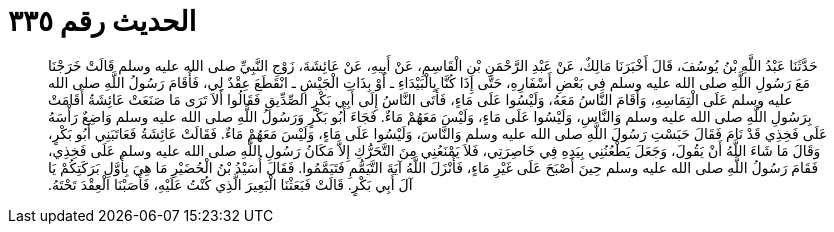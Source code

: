
= الحديث رقم ٣٣٥

[quote.hadith]
حَدَّثَنَا عَبْدُ اللَّهِ بْنُ يُوسُفَ، قَالَ أَخْبَرَنَا مَالِكٌ، عَنْ عَبْدِ الرَّحْمَنِ بْنِ الْقَاسِمِ، عَنْ أَبِيهِ، عَنْ عَائِشَةَ، زَوْجِ النَّبِيِّ صلى الله عليه وسلم قَالَتْ خَرَجْنَا مَعَ رَسُولِ اللَّهِ صلى الله عليه وسلم فِي بَعْضِ أَسْفَارِهِ، حَتَّى إِذَا كُنَّا بِالْبَيْدَاءِ ـ أَوْ بِذَاتِ الْجَيْشِ ـ انْقَطَعَ عِقْدٌ لِي، فَأَقَامَ رَسُولُ اللَّهِ صلى الله عليه وسلم عَلَى الْتِمَاسِهِ، وَأَقَامَ النَّاسُ مَعَهُ، وَلَيْسُوا عَلَى مَاءٍ، فَأَتَى النَّاسُ إِلَى أَبِي بَكْرٍ الصِّدِّيقِ فَقَالُوا أَلاَ تَرَى مَا صَنَعَتْ عَائِشَةُ أَقَامَتْ بِرَسُولِ اللَّهِ صلى الله عليه وسلم وَالنَّاسِ، وَلَيْسُوا عَلَى مَاءٍ، وَلَيْسَ مَعَهُمْ مَاءٌ‏.‏ فَجَاءَ أَبُو بَكْرٍ وَرَسُولُ اللَّهِ صلى الله عليه وسلم وَاضِعٌ رَأْسَهُ عَلَى فَخِذِي قَدْ نَامَ فَقَالَ حَبَسْتِ رَسُولَ اللَّهِ صلى الله عليه وسلم وَالنَّاسَ، وَلَيْسُوا عَلَى مَاءٍ، وَلَيْسَ مَعَهُمْ مَاءٌ‏.‏ فَقَالَتْ عَائِشَةُ فَعَاتَبَنِي أَبُو بَكْرٍ، وَقَالَ مَا شَاءَ اللَّهُ أَنْ يَقُولَ، وَجَعَلَ يَطْعُنُنِي بِيَدِهِ فِي خَاصِرَتِي، فَلاَ يَمْنَعُنِي مِنَ التَّحَرُّكِ إِلاَّ مَكَانُ رَسُولِ اللَّهِ صلى الله عليه وسلم عَلَى فَخِذِي، فَقَامَ رَسُولُ اللَّهِ صلى الله عليه وسلم حِينَ أَصْبَحَ عَلَى غَيْرِ مَاءٍ، فَأَنْزَلَ اللَّهُ آيَةَ التَّيَمُّمِ فَتَيَمَّمُوا‏.‏ فَقَالَ أُسَيْدُ بْنُ الْحُضَيْرِ مَا هِيَ بِأَوَّلِ بَرَكَتِكُمْ يَا آلَ أَبِي بَكْرٍ‏.‏ قَالَتْ فَبَعَثْنَا الْبَعِيرَ الَّذِي كُنْتُ عَلَيْهِ، فَأَصَبْنَا الْعِقْدَ تَحْتَهُ‏.‏